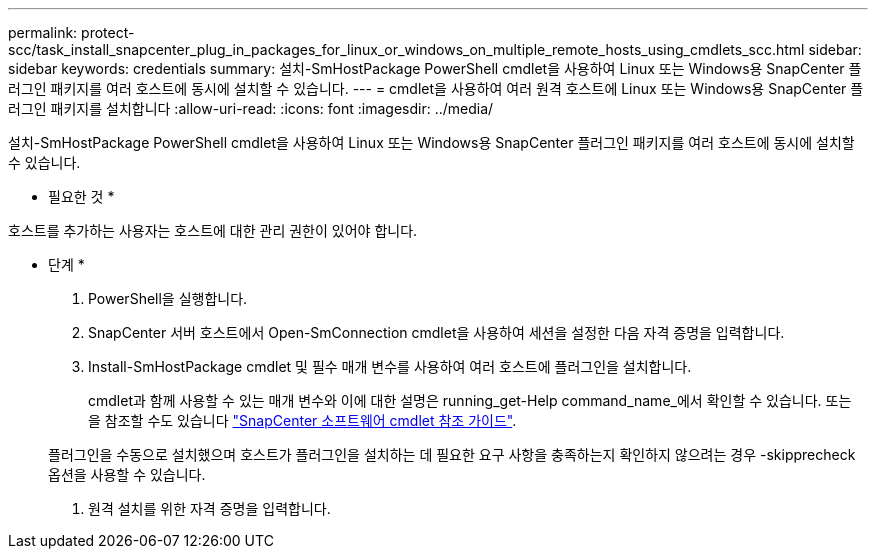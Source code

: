 ---
permalink: protect-scc/task_install_snapcenter_plug_in_packages_for_linux_or_windows_on_multiple_remote_hosts_using_cmdlets_scc.html 
sidebar: sidebar 
keywords: credentials 
summary: 설치-SmHostPackage PowerShell cmdlet을 사용하여 Linux 또는 Windows용 SnapCenter 플러그인 패키지를 여러 호스트에 동시에 설치할 수 있습니다. 
---
= cmdlet을 사용하여 여러 원격 호스트에 Linux 또는 Windows용 SnapCenter 플러그인 패키지를 설치합니다
:allow-uri-read: 
:icons: font
:imagesdir: ../media/


[role="lead"]
설치-SmHostPackage PowerShell cmdlet을 사용하여 Linux 또는 Windows용 SnapCenter 플러그인 패키지를 여러 호스트에 동시에 설치할 수 있습니다.

* 필요한 것 *

호스트를 추가하는 사용자는 호스트에 대한 관리 권한이 있어야 합니다.

* 단계 *

. PowerShell을 실행합니다.
. SnapCenter 서버 호스트에서 Open-SmConnection cmdlet을 사용하여 세션을 설정한 다음 자격 증명을 입력합니다.
. Install-SmHostPackage cmdlet 및 필수 매개 변수를 사용하여 여러 호스트에 플러그인을 설치합니다.
+
cmdlet과 함께 사용할 수 있는 매개 변수와 이에 대한 설명은 running_get-Help command_name_에서 확인할 수 있습니다. 또는 을 참조할 수도 있습니다 https://library.netapp.com/ecm/ecm_download_file/ECMLP2883300["SnapCenter 소프트웨어 cmdlet 참조 가이드"^].

+
플러그인을 수동으로 설치했으며 호스트가 플러그인을 설치하는 데 필요한 요구 사항을 충족하는지 확인하지 않으려는 경우 -skipprecheck 옵션을 사용할 수 있습니다.

. 원격 설치를 위한 자격 증명을 입력합니다.


